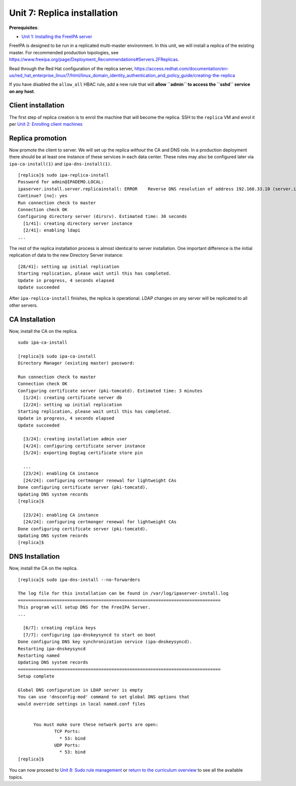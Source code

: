 Unit 7: Replica installation
==============================

**Prerequisites**:

- `Unit 1: Installing the FreeIPA server <1-server-install.rst>`_

FreeIPA is designed to be run in a replicated multi-master
environment.  In this unit, we will install a replica of the
existing master.  For recommended production topologies, see
https://www.freeipa.org/page/Deployment_Recommendations#Servers.2FReplicas.

Read through the Red Hat configuration of the replica server,
https://access.redhat.com/documentation/en-us/red_hat_enterprise_linux/7/html/linux_domain_identity_authentication_and_policy_guide/creating-the-replica

If you have disabled the ``allow_all`` HBAC rule, add a new rule
that will **allow ``admin`` to access the ``sshd`` service on any
host**.

Client installation
-------------------

The first step of replica creation is to enrol the machine that will
become the replica.  SSH to the ``replica`` VM and enrol it per
`Unit 2: Enrolling client machines <2-client-install.rst>`_

Replica promotion
-----------------

Now promote the client to server.  We will set up the replica
*without* the CA and DNS role.  In a production deployment there
should be at least one instance of these services in each data
center.  These roles may also be configured later via
``ipa-ca-install(1)`` and ``ipa-dns-install(1)``.

::

  [replica]$ sudo ipa-replica-install 
  Password for admin@IPADEMO.LOCAL:
  ipaserver.install.server.replicainstall: ERROR    Reverse DNS resolution of address 192.168.33.10 (server.ipademo.local) failed. Clients may not function properly. Please check your DNS setup. (Note that this check queries IPA DNS directly and ignores /etc/hosts.)
  Continue? [no]: yes
  Run connection check to master
  Connection check OK
  Configuring directory server (dirsrv). Estimated time: 30 seconds
    [1/41]: creating directory server instance
    [2/41]: enabling ldapi
  ...

The rest of the replica installation process is almost identical to
server installation.  One important difference is the initial
replication of data to the new Directory Server instance::

  [28/41]: setting up initial replication
  Starting replication, please wait until this has completed.
  Update in progress, 4 seconds elapsed
  Update succeeded

After ``ipa-replica-install`` finishes, the replica is operational.
LDAP changes on any server will be replicated to all other servers.

CA Installation
-----------------
Now, install the CA on the replica.
::
  sudo ipa-ca-install

  [replica]$ sudo ipa-ca-install
  Directory Manager (existing master) password: 

  Run connection check to master
  Connection check OK
  Configuring certificate server (pki-tomcatd). Estimated time: 3 minutes
    [1/24]: creating certificate server db
    [2/24]: setting up initial replication
  Starting replication, please wait until this has completed.
  Update in progress, 4 seconds elapsed
  Update succeeded

    [3/24]: creating installation admin user
    [4/24]: configuring certificate server instance
    [5/24]: exporting Dogtag certificate store pin

    ...
    [23/24]: enabling CA instance
    [24/24]: configuring certmonger renewal for lightweight CAs
  Done configuring certificate server (pki-tomcatd).
  Updating DNS system records
  [replica]$ 

    [23/24]: enabling CA instance
    [24/24]: configuring certmonger renewal for lightweight CAs
  Done configuring certificate server (pki-tomcatd).
  Updating DNS system records
  [replica]$ 


DNS Installation
-----------------
Now, install the CA on the replica.
::
  
  [replica]$ sudo ipa-dns-install --no-forwarders 

  The log file for this installation can be found in /var/log/ipaserver-install.log
  ==============================================================================
  This program will setup DNS for the FreeIPA Server.
  ...

    [6/7]: creating replica keys
    [7/7]: configuring ipa-dnskeysyncd to start on boot
  Done configuring DNS key synchronization service (ipa-dnskeysyncd).
  Restarting ipa-dnskeysyncd
  Restarting named
  Updating DNS system records
  ==============================================================================
  Setup complete

  Global DNS configuration in LDAP server is empty
  You can use 'dnsconfig-mod' command to set global DNS options that
  would override settings in local named.conf files


	You must make sure these network ports are open:
		TCP Ports:
		  * 53: bind
		UDP Ports:
		  * 53: bind
  [replica]$ 

You can now proceed to
`Unit 8: Sudo rule management <8-sudorule.rst>`_
or
`return to the curriculum overview <workshop.rst#curriculum-overview>`_
to see all the available topics.
